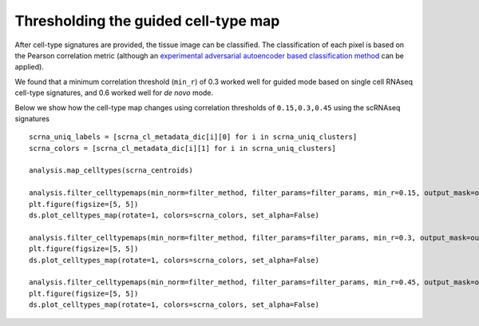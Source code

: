 Thresholding the guided cell-type map
=====================================

After cell-type signatures are provided, the tissue image can be
classified. The classification of each pixel is based on the Pearson
correlation metric (although an `experimental adversarial autoencoder
based classification method <aaec.md>`__ can be applied).

We found that a minimum correlation threshold (``min_r``) of 0.3 worked
well for guided mode based on single cell RNAseq cell-type signatures,
and 0.6 worked well for *de novo* mode.

Below we show how the cell-type map changes using correlation thresholds
of ``0.15,0.3,0.45`` using the scRNAseq signatures

::

   scrna_uniq_labels = [scrna_cl_metadata_dic[i][0] for i in scrna_uniq_clusters]
   scrna_colors = [scrna_cl_metadata_dic[i][1] for i in scrna_uniq_clusters]

   analysis.map_celltypes(scrna_centroids)

   analysis.filter_celltypemaps(min_norm=filter_method, filter_params=filter_params, min_r=0.15, output_mask=output_mask) # post-filter cell-
   plt.figure(figsize=[5, 5])
   ds.plot_celltypes_map(rotate=1, colors=scrna_colors, set_alpha=False)

   analysis.filter_celltypemaps(min_norm=filter_method, filter_params=filter_params, min_r=0.3, output_mask=output_mask) # post-filter cell-
   plt.figure(figsize=[5, 5])
   ds.plot_celltypes_map(rotate=1, colors=scrna_colors, set_alpha=False)

   analysis.filter_celltypemaps(min_norm=filter_method, filter_params=filter_params, min_r=0.45, output_mask=output_mask) # post-filter cell-
   plt.figure(figsize=[5, 5])
   ds.plot_celltypes_map(rotate=1, colors=scrna_colors, set_alpha=False)
